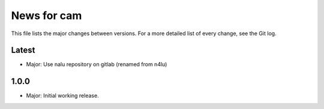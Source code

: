News for cam
============

This file lists the major changes between versions. For a more detailed list of
every change, see the Git log.

Latest
------
* Major: Use nalu repository on gitlab (renamed from n4lu)

1.0.0
-----
* Major: Initial working release.
